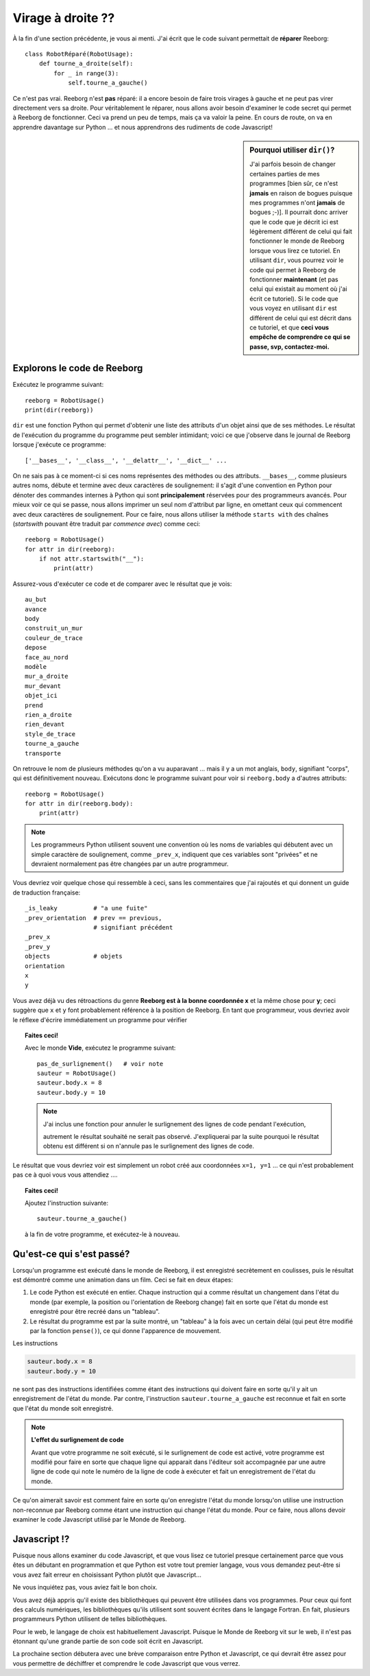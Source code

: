 Virage à droite ??
===================

À la fin d'une section précédente, je vous ai menti.  J'ai écrit que
le code suivant permettait de **réparer** Reeborg::

    class RobotRéparé(RobotUsage):
        def tourne_a_droite(self):
            for _ in range(3):
                self.tourne_a_gauche()

Ce n'est pas vrai.  Reeborg n'est **pas** réparé: il a encore besoin
de faire trois virages à gauche et ne peut pas virer directement vers
sa droite.   Pour véritablement le réparer, nous allons avoir besoin
d'examiner le code secret qui permet à Reeborg de fonctionner.
Ceci va prend un peu de temps, mais ça va valoir la peine.
En cours de route, on va en apprendre davantage sur Python ...
et nous apprendrons des rudiments de code Javascript!


.. sidebar:: Pourquoi utiliser ``dir()``?

  J'ai parfois besoin de changer certaines parties de mes programmes
  [bien sûr, ce n'est **jamais** en raison de bogues puisque mes
  programmes n'ont **jamais** de bogues ;-)].
  Il pourrait donc arriver que le code que je décrit ici est légèrement
  différent de celui qui fait fonctionner le monde de Reeborg lorsque
  vous lirez ce tutoriel.  En utilisant ``dir``, vous pourrez
  voir le code qui permet à Reeborg de fonctionner **maintenant** (et
  pas celui qui existait au moment où j'ai écrit ce tutoriel).
  Si le code que vous voyez en utilisant ``dir`` est différent
  de celui qui est décrit dans ce tutoriel, et que **ceci vous empêche
  de comprendre ce qui se passe, svp, contactez-moi.**


Explorons le code de Reeborg
----------------------------

Exécutez le programme suivant::

    reeborg = RobotUsage()
    print(dir(reeborg))

``dir`` est une fonction Python qui permet d'obtenir une liste des attributs d'un
objet ainsi que de ses méthodes.
Le résultat de l'exécution du programme du programme peut sembler
intimidant; voici ce que j'observe
dans le journal de Reeborg lorsque j'exécute ce programme::

    ['__bases__', '__class__', '__delattr__', '__dict__' ...


On ne sais pas à ce moment-ci si ces noms représentes des méthodes ou
des attributs.  ``__bases__``, comme plusieurs autres noms,
débute et termine avec deux caractères de
soulignement: il s'agit d'une convention en Python pour dénoter des
commandes internes à Python qui sont **principalement** réservées
pour des programmeurs avancés.  Pour mieux voir ce qui se passe,
nous allons imprimer un seul nom d'attribut par ligne,
en omettant ceux qui commencent avec deux
caractères de soulignement.  Pour ce faire, nous allons
utiliser la méthode ``starts with`` des chaînes
(*startswith* pouvant être traduit par *commence avec*) comme
ceci::

  reeborg = RobotUsage()
  for attr in dir(reeborg):
      if not attr.startswith("__"):
          print(attr)

Assurez-vous d'exécuter ce code et de comparer avec le résultat que je vois::

  au_but
  avance
  body
  construit_un_mur
  couleur_de_trace
  depose
  face_au_nord
  modèle
  mur_a_droite
  mur_devant
  objet_ici
  prend
  rien_a_droite
  rien_devant
  style_de_trace
  tourne_a_gauche
  transporte

On retrouve le nom de plusieurs méthodes qu'on a vu auparavant ... mais
il y a un mot anglais, ``body``, signifiant "corps", qui est définitivement
nouveau.
Exécutons donc le programme suivant pour voir si ``reeborg.body`` a d'autres
attributs::

  reeborg = RobotUsage()
  for attr in dir(reeborg.body):
      print(attr)

.. note::

    Les programmeurs Python utilisent souvent une convention où les noms
    de variables qui débutent avec un simple caractère de soulignement, comme
    ``_prev_x``, indiquent que ces variables sont "privées" et ne devraient
    normalement pas être changées par un autre programmeur.

Vous devriez voir quelque chose qui ressemble à ceci, sans les commentaires
que j'ai rajoutés et qui donnent un guide de traduction française::

    _is_leaky          # "a une fuite"
    _prev_orientation  # prev == previous,
                       # signifiant précédent
    _prev_x
    _prev_y
    objects            # objets
    orientation
    x
    y


Vous avez déjà vu des rétroactions du genre **Reeborg est à la bonne
coordonnée x** et la même chose pour **y**; ceci suggère que
``x`` et ``y`` font probablement référence à la position de Reeborg.
En tant que programmeur, vous devriez avoir le réflexe d'écrire immédiatement
un programme pour vérifier

.. |no_highlight| image:: ../../../src/images/no_highlight.png


.. topic:: Faites ceci!

   Avec le monde **Vide**, exécutez le programme suivant::

      pas_de_surlignement()   # voir note
      sauteur = RobotUsage()
      sauteur.body.x = 8
      sauteur.body.y = 10

   .. note::

       J'ai inclus une fonction pour annuler le surlignement des
       lignes de code pendant l'exécution,

       |no_highlight|

       autrement le résultat souhaité ne serait pas observé.
       J'expliquerai par la suite pourquoi le résultat obtenu est différent
       si on n'annule pas le surlignement des lignes de code.

Le résultat que vous devriez voir est simplement un robot créé aux
coordonnées ``x=1, y=1`` ... ce qui n'est probablement pas ce à quoi
vous vous attendiez ....

.. topic:: Faites ceci!

    Ajoutez l'instruction suivante::

        sauteur.tourne_a_gauche()

    à la fin de votre programme, et exécutez-le à nouveau.


Qu'est-ce qui s'est passé?
--------------------------

Lorsqu'un programme est exécuté dans le monde de Reeborg,
il est enregistré secrètement en coulisses,
puis le résultat est démontré comme une animation dans un film.
Ceci se fait en deux étapes:

#. Le code Python est exécuté en entier.  Chaque instruction qui a comme
   résultat un changement dans l'état du  monde (par exemple, la position
   ou l'orientation de Reeborg change) fait en sorte que l'état du monde
   est enregistré pour être recréé dans un "tableau".

#. Le résultat du programme est par la suite montré, un "tableau" à la fois
   avec un certain délai (qui peut être modifié par la fonction ``pense()``),
   ce qui donne l'apparence de mouvement.

Les instructions

.. code-block:: py3

      sauteur.body.x = 8
      sauteur.body.y = 10

ne sont pas des instructions identifiées comme étant des instructions qui
doivent faire en sorte qu'il y ait un enregistrement de l'état du monde.
Par contre, l'instruction ``sauteur.tourne_a_gauche`` est reconnue et
fait en sorte que l'état du monde soit enregistré.

.. note::

    **L'effet du surlignement de code**

    Avant que votre programme ne soit exécuté, si le surlignement de code
    est activé, votre programme est modifié pour faire en sorte que
    chaque ligne qui apparait dans l'éditeur soit accompagnée par une
    autre ligne de code qui note le numéro de la ligne de code à exécuter
    et fait un enregistrement de l'état du monde.

Ce qu'on aimerait savoir est comment faire en sorte qu'on enregistre l'état
du monde lorsqu'on utilise une instruction non-reconnue par
Reeborg comme étant une instruction
qui change l'état du monde.   Pour ce faire, nous allons devoir examiner
le code Javascript utilisé par le Monde de Reeborg.



Javascript !?
-------------

Puisque nous allons examiner du code Javascript, et que vous lisez
ce tutoriel presque certainement parce que vous êtes un débutant
en programmation et que Python est votre tout premier langage, vous
vous demandez peut-être si vous avez fait erreur en choisissant
Python plutôt que Javascript...

Ne vous inquiétez pas, vous aviez fait le bon choix.

Vous avez déjà appris qu'il existe des bibliothèques qui peuvent
être utilisées dans vos programmes.  Pour ceux qui font des
calculs numériques, les bibliothèques qu'ils utilisent sont
souvent écrites dans le langage Fortran.  En fait, plusieurs
programmeurs Python utilisent de telles bibliothèques.

Pour le web, le langage de choix est habituellement Javascript.
Puisque le Monde de Reeborg vit sur le web, il n'est pas étonnant
qu'une grande partie de son code soit écrit en Javascript.

La prochaine section débutera avec une brève comparaison entre
Python et Javascript, ce qui devrait être assez pour vous permettre de déchiffrer
et comprendre le code Javascript que vous verrez.
